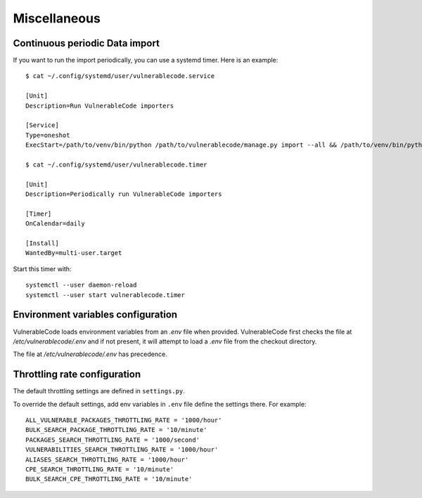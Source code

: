 .. _miscellaneous:

Miscellaneous
==============

Continuous periodic Data import
-------------------------------


If you want to run the import periodically, you can use a systemd timer.
Here is an example::

    $ cat ~/.config/systemd/user/vulnerablecode.service

    [Unit]
    Description=Run VulnerableCode importers

    [Service]
    Type=oneshot
    ExecStart=/path/to/venv/bin/python /path/to/vulnerablecode/manage.py import --all && /path/to/venv/bin/python /path/to/vulnerablecode/manage.py improve --all

    $ cat ~/.config/systemd/user/vulnerablecode.timer

    [Unit]
    Description=Periodically run VulnerableCode importers

    [Timer]
    OnCalendar=daily

    [Install]
    WantedBy=multi-user.target


Start this timer with::

    systemctl --user daemon-reload
    systemctl --user start vulnerablecode.timer



Environment variables configuration
--------------------------------------

VulnerableCode loads environment variables from an `.env` file when provided.
VulnerableCode first checks the file at `/etc/vulnerablecode/.env` and if not
present, it will attempt to load a `.env` file from the checkout directory.

The file at `/etc/vulnerablecode/.env` has precedence.


Throttling rate configuration
-------------------------------

The default throttling settings are defined in ``settings.py``.

To override the default settings, add env variables in ``.env`` file
define the settings there. For example::

    ALL_VULNERABLE_PACKAGES_THROTTLING_RATE = '1000/hour'
    BULK_SEARCH_PACKAGE_THROTTLING_RATE = '10/minute'
    PACKAGES_SEARCH_THROTTLING_RATE = '1000/second'
    VULNERABILITIES_SEARCH_THROTTLING_RATE = '1000/hour'
    ALIASES_SEARCH_THROTTLING_RATE = '1000/hour'
    CPE_SEARCH_THROTTLING_RATE = '10/minute'
    BULK_SEARCH_CPE_THROTTLING_RATE = '10/minute'
